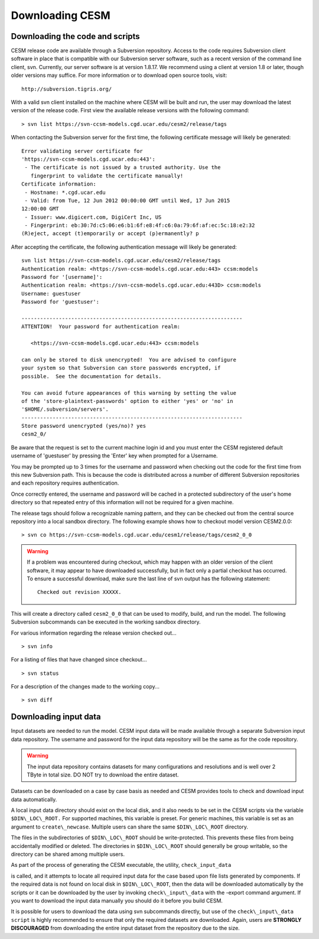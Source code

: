 .. _downloading:

==================
 Downloading CESM
==================

Downloading the code and scripts
--------------------------------

CESM release code are available through a Subversion
repository. Access to the code requires Subversion client software
in place that is compatible with our Subversion server software, such
as a recent version of the command line client, svn. Currently, our
server software is at version 1.8.17. We recommend using a client at
version 1.8 or later, though older versions may suffice. For more information or to
download open source tools, visit:

::

    http://subversion.tigris.org/

With a valid svn client installed on the machine where CESM will be
built and run, the user may download the latest version of the release
code. First view the available release versions with the
following command:

::

    > svn list https://svn-ccsm-models.cgd.ucar.edu/cesm2/release/tags

When contacting the Subversion server for the first time, the following
certificate message will likely be generated:

::

    Error validating server certificate for
    'https://svn-ccsm-models.cgd.ucar.edu:443':
     - The certificate is not issued by a trusted authority. Use the
       fingerprint to validate the certificate manually!
    Certificate information:
     - Hostname: *.cgd.ucar.edu
     - Valid: from Tue, 12 Jun 2012 00:00:00 GMT until Wed, 17 Jun 2015
    12:00:00 GMT
     - Issuer: www.digicert.com, DigiCert Inc, US
     - Fingerprint: eb:30:7d:c5:06:e6:b1:6f:e8:4f:c6:0a:79:6f:af:ec:5c:18:e2:32
    (R)eject, accept (t)emporarily or accept (p)ermanently? p

After accepting the certificate, the following authentication message
will likely be generated:

::

    svn list https://svn-ccsm-models.cgd.ucar.edu/cesm2/release/tags
    Authentication realm: <https://svn-ccsm-models.cgd.ucar.edu:443> ccsm:models
    Password for '[username]': 
    Authentication realm: <https://svn-ccsm-models.cgd.ucar.edu:443D> ccsm:models
    Username: guestuser
    Password for 'guestuser': 

    -----------------------------------------------------------------------
    ATTENTION!  Your password for authentication realm:

       <https://svn-ccsm-models.cgd.ucar.edu:443> ccsm:models

    can only be stored to disk unencrypted!  You are advised to configure
    your system so that Subversion can store passwords encrypted, if
    possible.  See the documentation for details.

    You can avoid future appearances of this warning by setting the value
    of the 'store-plaintext-passwords' option to either 'yes' or 'no' in
    '$HOME/.subversion/servers'.
    -----------------------------------------------------------------------
    Store password unencrypted (yes/no)? yes
    cesm2_0/

Be aware that the request is set to the current machine login id and you
must enter the CESM registered default username of 'guestuser' by
pressing the 'Enter' key when prompted for a Username.

You may be prompted up to 3 times for the username and password when
checking out the code for the first time from this new Subversion path.
This is because the code is distributed across a number of different
Subversion repositories and each repository requires authentication.

Once correctly entered, the username and password will be cached in a
protected subdirectory of the user's home directory so that repeated
entry of this information will not be required for a given machine.

The release tags should follow a recognizable naming pattern, and they
can be checked out from the central source repository into a local
sandbox directory. The following example shows how to checkout model
version CESM2.0.0:

::

    > svn co https://svn-ccsm-models.cgd.ucar.edu/cesm1/release/tags/cesm2_0_0

.. warning:: If a problem was encountered during checkout, which may happen with an older version of the client software, it may appear to have downloaded successfully, but in fact only a partial checkout has occurred. To ensure a successful download, make sure the last line of svn output has the following statement:

    ::

        Checked out revision XXXXX.

This will create a directory called ``cesm2_0_0`` that can be used to
modify, build, and run the model. The following Subversion subcommands
can be executed in the working sandbox directory.

For various information regarding the release version checked out...

::

    > svn info       

For a listing of files that have changed since checkout...

::

    > svn status 

For a description of the changes made to the working copy...

::

    > svn diff 

Downloading input data
----------------------

Input datasets are needed to run the model. CESM input data will be made
available through a separate Subversion input data repository. The
username and password for the input data repository will be the same as
for the code repository.

.. warning:: The input data repository contains datasets for many configurations and resolutions and is well over 2 TByte in total size. DO NOT try to download the entire dataset.

Datasets can be downloaded on a case by case basis as needed and CESM provides tools to check and download input data automatically.

A local input data directory should exist on the local disk, and it also 
needs to be set in the CESM scripts via the variable ``$DIN\_LOC\_ROOT.``
For supported machines, this variable is preset. For generic machines,
this variable is set as an argument to ``create\_newcase``. Multiple users
can share the same ``$DIN\_LOC\_ROOT`` directory.

The files in the subdirectories of ``$DIN\_LOC\_ROOT`` should be
write-protected. This prevents these files from being accidentally
modified or deleted. The directories in ``$DIN\_LOC\_ROOT`` should generally
be group writable, so the directory can be shared among multiple users.

As part of the process of generating the CESM executable, the utility,
``check_input_data`` 

.. todo:: put lin link to check_iput_data

is called, and it attempts to locate all required input data for the
case based upon file lists generated by components. If the required
data is not found on local disk in ``$DIN\_LOC\_ROOT``, then the data
will be downloaded automatically by the scripts or it can be
downloaded by the user by invoking ``check\_input\_data`` with the -export
command argument. If you want to download the input data manually you
should do it before you build CESM.

It is possible for users to download the data using svn subcommands
directly, but use of the ``check\_input\_data script`` is highly recommended
to ensure that only the required datasets are downloaded. Again, users
are **STRONGLY DISCOURAGED** from downloading the entire input dataset from
the repository due to the size.

